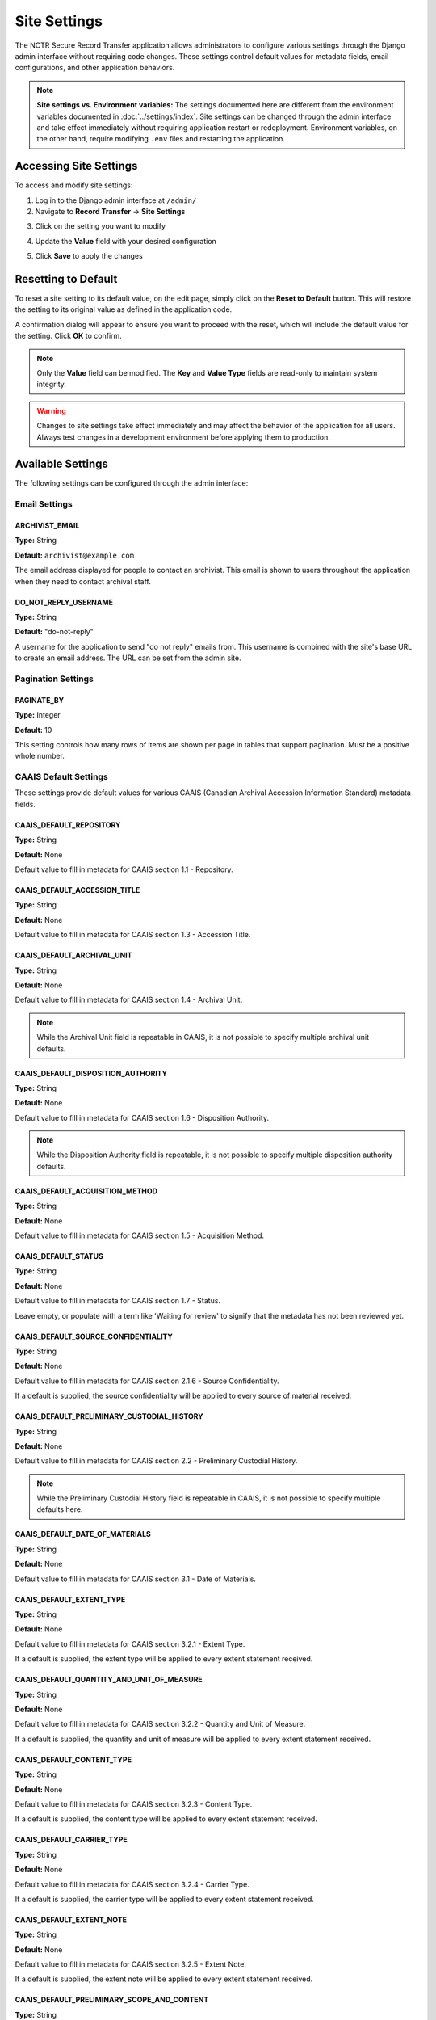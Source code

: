Site Settings
=============

The NCTR Secure Record Transfer application allows administrators to configure various
settings through the Django admin interface without requiring code changes. These
settings control default values for metadata fields, email configurations, and other
application behaviors.

.. note::
   **Site settings vs. Environment variables:** The settings documented here are
   different from the environment variables documented in :doc:`../settings/index`.
   Site settings can be changed through the admin interface and take effect immediately
   without requiring application restart or redeployment. Environment variables, on the
   other hand, require modifying ``.env`` files and restarting the application.


Accessing Site Settings
-----------------------

To access and modify site settings:

1. Log in to the Django admin interface at ``/admin/``

2. Navigate to **Record Transfer** → **Site Settings**

.. image:: images/admin_site_setting.webp
    :alt: Selecting Site Settings in admin app

3. Click on the setting you want to modify

.. image:: images/admin_select_site_setting.webp
    :alt: Site Setting Admin page in admin app

4. Update the **Value** field with your desired configuration

.. image:: images/admin_edit_site_setting.webp
    :alt: Site Setting edit page in admin app

5. Click **Save** to apply the changes

Resetting to Default
--------------------
To reset a site setting to its default value, on the edit page, simply click on the
**Reset to Default** button. This will restore the setting to its original value as defined
in the application code.

.. image:: images/admin_reset_site_setting.webp
    :alt: Reset Site Setting button in admin app

A confirmation dialog will appear to ensure you want to proceed with the reset, which will include the default value for the setting. Click **OK** to confirm.

.. image:: images/admin_confirm_reset_site_setting.webp
    :alt: Confirm Reset Site Setting button in admin app

.. note::
   Only the **Value** field can be modified. The **Key** and **Value Type** fields
   are read-only to maintain system integrity.

.. warning::
   Changes to site settings take effect immediately and may affect the behavior
   of the application for all users. Always test changes in a development
   environment before applying them to production.


Available Settings
------------------

The following settings can be configured through the admin interface:


Email Settings
~~~~~~~~~~~~~~


ARCHIVIST_EMAIL
^^^^^^^^^^^^^^^

**Type:** String

**Default:** ``archivist@example.com``

The email address displayed for people to contact an archivist. This email is shown
to users throughout the application when they need to contact archival staff.


DO_NOT_REPLY_USERNAME
^^^^^^^^^^^^^^^^^^^^^

**Type:** String

**Default:** "do-not-reply"

A username for the application to send "do not reply" emails from. This username is
combined with the site's base URL to create an email address. The URL can be set
from the admin site.


Pagination Settings
~~~~~~~~~~~~~~~~~~~


PAGINATE_BY
^^^^^^^^^^^

**Type:** Integer

**Default:** 10

This setting controls how many rows of items are shown per page in tables that
support pagination. Must be a positive whole number.


CAAIS Default Settings
~~~~~~~~~~~~~~~~~~~~~~

These settings provide default values for various CAAIS (Canadian Archival
Accession Information Standard) metadata fields.


CAAIS_DEFAULT_REPOSITORY
^^^^^^^^^^^^^^^^^^^^^^^^

**Type:** String

**Default:** None

Default value to fill in metadata for CAAIS section 1.1 - Repository.


CAAIS_DEFAULT_ACCESSION_TITLE
^^^^^^^^^^^^^^^^^^^^^^^^^^^^^

**Type:** String

**Default:** None

Default value to fill in metadata for CAAIS section 1.3 - Accession Title.


CAAIS_DEFAULT_ARCHIVAL_UNIT
^^^^^^^^^^^^^^^^^^^^^^^^^^^

**Type:** String

**Default:** None

Default value to fill in metadata for CAAIS section 1.4 - Archival Unit.

.. note::
    While the Archival Unit field is repeatable in CAAIS, it is not possible to
    specify multiple archival unit defaults.


CAAIS_DEFAULT_DISPOSITION_AUTHORITY
^^^^^^^^^^^^^^^^^^^^^^^^^^^^^^^^^^^

**Type:** String

**Default:** None

Default value to fill in metadata for CAAIS section 1.6 - Disposition Authority.

.. note::
    While the Disposition Authority field is repeatable, it is not possible to
    specify multiple disposition authority defaults.


CAAIS_DEFAULT_ACQUISITION_METHOD
^^^^^^^^^^^^^^^^^^^^^^^^^^^^^^^^

**Type:** String

**Default:** None

Default value to fill in metadata for CAAIS section 1.5 - Acquisition Method.


CAAIS_DEFAULT_STATUS
^^^^^^^^^^^^^^^^^^^^

**Type:** String

**Default:** None

Default value to fill in metadata for CAAIS section 1.7 - Status.

Leave empty, or populate with a term like 'Waiting for review' to signify that
the metadata has not been reviewed yet.


CAAIS_DEFAULT_SOURCE_CONFIDENTIALITY
^^^^^^^^^^^^^^^^^^^^^^^^^^^^^^^^^^^^

**Type:** String

**Default:** None

Default value to fill in metadata for CAAIS section 2.1.6 - Source Confidentiality.

If a default is supplied, the source confidentiality will be applied to every
source of material received.


CAAIS_DEFAULT_PRELIMINARY_CUSTODIAL_HISTORY
^^^^^^^^^^^^^^^^^^^^^^^^^^^^^^^^^^^^^^^^^^^

**Type:** String

**Default:** None

Default value to fill in metadata for CAAIS section 2.2 - Preliminary Custodial History.

.. note::
    While the Preliminary Custodial History field is repeatable in CAAIS, it is not
    possible to specify multiple defaults here.


CAAIS_DEFAULT_DATE_OF_MATERIALS
^^^^^^^^^^^^^^^^^^^^^^^^^^^^^^^

**Type:** String

**Default:** None

Default value to fill in metadata for CAAIS section 3.1 - Date of Materials.


CAAIS_DEFAULT_EXTENT_TYPE
^^^^^^^^^^^^^^^^^^^^^^^^^

**Type:** String

**Default:** None

Default value to fill in metadata for CAAIS section 3.2.1 - Extent Type.

If a default is supplied, the extent type will be applied to every extent
statement received.


CAAIS_DEFAULT_QUANTITY_AND_UNIT_OF_MEASURE
^^^^^^^^^^^^^^^^^^^^^^^^^^^^^^^^^^^^^^^^^^

**Type:** String

**Default:** None

Default value to fill in metadata for CAAIS section 3.2.2 - Quantity and Unit of Measure.

If a default is supplied, the quantity and unit of measure will be applied to every
extent statement received.


CAAIS_DEFAULT_CONTENT_TYPE
^^^^^^^^^^^^^^^^^^^^^^^^^^

**Type:** String

**Default:** None

Default value to fill in metadata for CAAIS section 3.2.3 - Content Type.

If a default is supplied, the content type will be applied to every extent
statement received.


CAAIS_DEFAULT_CARRIER_TYPE
^^^^^^^^^^^^^^^^^^^^^^^^^^

**Type:** String

**Default:** None

Default value to fill in metadata for CAAIS section 3.2.4 - Carrier Type.

If a default is supplied, the carrier type will be applied to every extent
statement received.


CAAIS_DEFAULT_EXTENT_NOTE
^^^^^^^^^^^^^^^^^^^^^^^^^

**Type:** String

**Default:** None

Default value to fill in metadata for CAAIS section 3.2.5 - Extent Note.

If a default is supplied, the extent note will be applied to every extent
statement received.


CAAIS_DEFAULT_PRELIMINARY_SCOPE_AND_CONTENT
^^^^^^^^^^^^^^^^^^^^^^^^^^^^^^^^^^^^^^^^^^^

**Type:** String

**Default:** None

Default value to fill in metadata for CAAIS section 3.3 - Preliminary Scope and Content.

.. note::
    While the Preliminary Scope and Content field is repeatable in CAAIS, it is not
    possible to specify multiple defaults here.


CAAIS_DEFAULT_LANGUAGE_OF_MATERIAL
^^^^^^^^^^^^^^^^^^^^^^^^^^^^^^^^^^

**Type:** String

**Default:** None

Default value to fill in metadata for CAAIS section 3.4 - Language of Material.


CAAIS_DEFAULT_STORAGE_LOCATION
^^^^^^^^^^^^^^^^^^^^^^^^^^^^^^

**Type:** String

**Default:** None

Default value to fill in metadata for CAAIS section 4.1 - Storage Location.


CAAIS_DEFAULT_PRESERVATION_REQUIREMENTS_TYPE
^^^^^^^^^^^^^^^^^^^^^^^^^^^^^^^^^^^^^^^^^^^^

**Type:** String

**Default:** None

Default value to fill in metadata for CAAIS section 4.3.1 - Preservation Requirements Type.

If not empty, a default preservation requirements statement will be applied to each
submission.


CAAIS_DEFAULT_PRESERVATION_REQUIREMENTS_VALUE
^^^^^^^^^^^^^^^^^^^^^^^^^^^^^^^^^^^^^^^^^^^^^

**Type:** String

**Default:** None

Default value to fill in metadata for CAAIS section 4.3.2 - Preservation Requirements Value.

If not empty, a default preservation requirements statement will be applied to each
submission.


CAAIS_DEFAULT_PRESERVATION_REQUIREMENTS_NOTE
^^^^^^^^^^^^^^^^^^^^^^^^^^^^^^^^^^^^^^^^^^^^

**Type:** String

**Default:** None

Default value to fill in metadata for CAAIS section 4.3.3 - Preservation Requirements Note.

If not empty, a default preservation requirements statement will be applied to each
submission.


CAAIS_DEFAULT_APPRAISAL_TYPE
^^^^^^^^^^^^^^^^^^^^^^^^^^^^

**Type:** String

**Default:** None

Default value to fill in metadata for CAAIS section 4.4.1 - Appraisal Type.

If not empty, a default appraisal statement will be applied to each submission.


CAAIS_DEFAULT_APPRAISAL_VALUE
^^^^^^^^^^^^^^^^^^^^^^^^^^^^^

**Type:** String

**Default:** None

Default value to fill in metadata for CAAIS section 4.4.2 - Appraisal Value.

If not empty, a default appraisal statement will be applied to each submission.


CAAIS_DEFAULT_APPRAISAL_NOTE
^^^^^^^^^^^^^^^^^^^^^^^^^^^^

**Type:** String

**Default:** None

Default value to fill in metadata for CAAIS section 4.4.3 - Appraisal Note.

If not empty, a default appraisal statement will be applied to each submission.


CAAIS_DEFAULT_ASSOCIATED_DOCUMENTATION_TYPE
^^^^^^^^^^^^^^^^^^^^^^^^^^^^^^^^^^^^^^^^^^^

**Type:** String

**Default:** None

Default value to fill in metadata for CAAIS section 4.5.1 - Associated Documentation Type.

If not empty, a default associated document will be applied to each submission.


CAAIS_DEFAULT_ASSOCIATED_DOCUMENTATION_TITLE
^^^^^^^^^^^^^^^^^^^^^^^^^^^^^^^^^^^^^^^^^^^^

**Type:** String

**Default:** None

Default value to fill in metadata for CAAIS section 4.5.2 - Associated Documentation Title.

If not empty, a default associated document will be applied to each submission.


CAAIS_DEFAULT_ASSOCIATED_DOCUMENTATION_NOTE
^^^^^^^^^^^^^^^^^^^^^^^^^^^^^^^^^^^^^^^^^^^

**Type:** String

**Default:** None

Default value to fill in metadata for CAAIS section 4.5.3 - Associated Documentation Note.

If not empty, a default associated document will be applied to each submission.


CAAIS_DEFAULT_GENERAL_NOTE
^^^^^^^^^^^^^^^^^^^^^^^^^^

**Type:** String

**Default:** None

Default value to fill in metadata for CAAIS section 6.1 - General Note.


CAAIS_DEFAULT_RULES_OR_CONVENTIONS
^^^^^^^^^^^^^^^^^^^^^^^^^^^^^^^^^^

**Type:** String

**Default:** None

Default value to fill in metadata for CAAIS section 7.1 - Rules or Conventions.


CAAIS_DEFAULT_LANGUAGE_OF_ACCESSION_RECORD
^^^^^^^^^^^^^^^^^^^^^^^^^^^^^^^^^^^^^^^^^^

**Type:** String

**Default:** None

Default value to fill in metadata for CAAIS section 7.3 - Language of Accession Record.


CAAIS Event Default Settings
~~~~~~~~~~~~~~~~~~~~~~~~~~~~

These settings control the default values for events that are automatically created
when submissions are received.


CAAIS_DEFAULT_SUBMISSION_EVENT_TYPE
^^^^^^^^^^^^^^^^^^^^^^^^^^^^^^^^^^^

**Type:** String

**Default:** "Transfer Submitted"

Default submission event type name - related to CAAIS section 5.1.1.

At the time of receiving a submission, a 'Submission' type event is created for the
submission. You can control the Event Type name for that event here.


CAAIS_DEFAULT_SUBMISSION_EVENT_AGENT
^^^^^^^^^^^^^^^^^^^^^^^^^^^^^^^^^^^^

**Type:** String

**Default:** None

Default submission event agent - related to CAAIS section 5.1.3.

At the time of receiving a submission, a 'Submission' type event is created for the
submission. You can control the Event Agent's name for that event here.


CAAIS_DEFAULT_SUBMISSION_EVENT_NOTE
^^^^^^^^^^^^^^^^^^^^^^^^^^^^^^^^^^^

**Type:** String

**Default:** None

Default submission event note - related to CAAIS section 5.1.4.

At the time of receiving a submission, a 'Submission' type event is created for the
submission. You can control whether an Event Note is added for the event here.


CAAIS Creation Default Settings
~~~~~~~~~~~~~~~~~~~~~~~~~~~~~~~

These settings control the default values for creation events that are automatically
created when submissions are received.


CAAIS_DEFAULT_CREATION_TYPE
^^^^^^^^^^^^^^^^^^^^^^^^^^^

**Type:** String

**Default:** "Creation"

Default date of creation event name - related to CAAIS section 7.2.1.

At the time of receiving a submission, a Date of Creation or Revision is created to
indicate the date the accession record was created. You can control the name of the
event here if you do not want to call it 'Creation'.


CAAIS_DEFAULT_CREATION_AGENT
^^^^^^^^^^^^^^^^^^^^^^^^^^^^

**Type:** String

**Default:** None

Default date of creation event agent - related to CAAIS section 7.2.3.

At the time of receiving a submission, a Date of Creation or Revision is created to
indicate the date the accession record was created. You can control the name of the
event agent here.


CAAIS_DEFAULT_CREATION_NOTE
^^^^^^^^^^^^^^^^^^^^^^^^^^^

**Type:** String

**Default:** None

Default date of creation event note - related to CAAIS section 7.2.4.

At the time of receiving a submission, a Date of Creation or Revision is created to
indicate the date the accession record was created. You can add a note to that event
here by setting the value to something other than an empty string.


Settings Validation
-------------------

The application performs validation on setting values to ensure data integrity:

**String Settings:**
- Must contain non-empty text
- Leading and trailing whitespace is preserved

**Integer Settings:**
- Must be valid whole numbers
- For pagination settings, must be positive numbers greater than zero

**Email Settings:**
- Must be valid email addresses (for :ref:`ARCHIVIST_EMAIL`)


.. seealso::

    For information on adding new settings programmatically, see the developer
    documentation at :class:`~recordtransfer.models.SiteSetting`.
